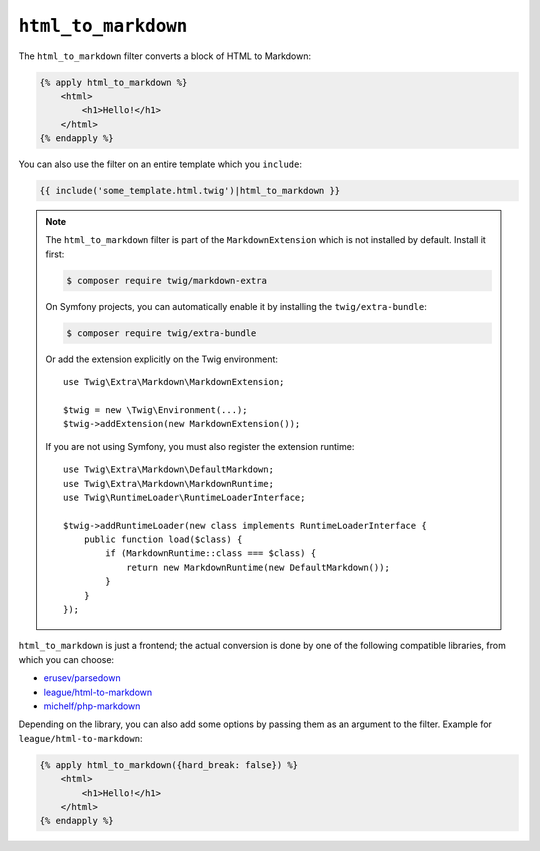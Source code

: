 ``html_to_markdown``
====================

.. versionadded:: 2.12

    The ``html_to_markdown`` filter was added in Twig 2.12.

The ``html_to_markdown`` filter converts a block of HTML to Markdown:

.. code-block:: html+twig

    {% apply html_to_markdown %}
        <html>
            <h1>Hello!</h1>
        </html>
    {% endapply %}

You can also use the filter on an entire template which you ``include``:

.. code-block:: twig

    {{ include('some_template.html.twig')|html_to_markdown }}

.. note::

    The ``html_to_markdown`` filter is part of the ``MarkdownExtension`` which
    is not installed by default. Install it first:

    .. code-block:: bash

        $ composer require twig/markdown-extra

    On Symfony projects, you can automatically enable it by installing the
    ``twig/extra-bundle``:

    .. code-block:: bash

        $ composer require twig/extra-bundle

    Or add the extension explicitly on the Twig environment::

        use Twig\Extra\Markdown\MarkdownExtension;

        $twig = new \Twig\Environment(...);
        $twig->addExtension(new MarkdownExtension());

    If you are not using Symfony, you must also register the extension runtime::

        use Twig\Extra\Markdown\DefaultMarkdown;
        use Twig\Extra\Markdown\MarkdownRuntime;
        use Twig\RuntimeLoader\RuntimeLoaderInterface;

        $twig->addRuntimeLoader(new class implements RuntimeLoaderInterface {
            public function load($class) {
                if (MarkdownRuntime::class === $class) {
                    return new MarkdownRuntime(new DefaultMarkdown());
                }
            }
        });

``html_to_markdown`` is just a frontend; the actual conversion is done by one of
the following compatible libraries, from which you can choose:

* `erusev/parsedown`_
* `league/html-to-markdown`_
* `michelf/php-markdown`_

Depending on the library, you can also add some options by passing them as an argument
to the filter. Example for ``league/html-to-markdown``:

.. code-block:: html+twig

    {% apply html_to_markdown({hard_break: false}) %}
        <html>
            <h1>Hello!</h1>
        </html>
    {% endapply %}
    
.. _erusev/parsedown: https://github.com/erusev/parsedown
.. _league/html-to-markdown: https://github.com/thephpleague/html-to-markdown
.. _michelf/php-markdown: https://github.com/michelf/php-markdown
